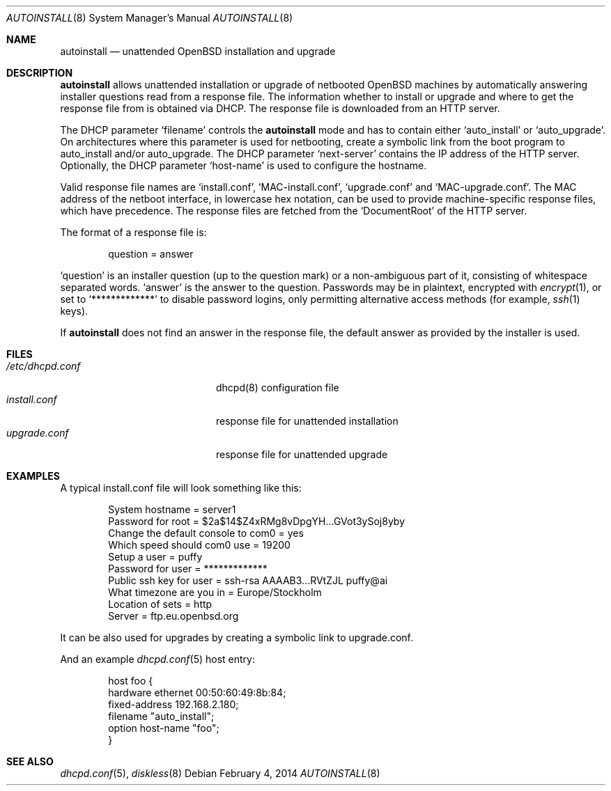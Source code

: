 .\"     $OpenBSD: autoinstall.8,v 1.6 2014/02/04 00:49:04 sthen Exp $
.\"
.\" Copyright (c) 2013 Robert Peichaer <rpe@openbsd.org>
.\"
.\" Permission to use, copy, modify, and distribute this software for any
.\" purpose with or without fee is hereby granted, provided that the above
.\" copyright notice and this permission notice appear in all copies.
.\"
.\" THE SOFTWARE IS PROVIDED "AS IS" AND THE AUTHOR DISCLAIMS ALL WARRANTIES
.\" WITH REGARD TO THIS SOFTWARE INCLUDING ALL IMPLIED WARRANTIES OF
.\" MERCHANTABILITY AND FITNESS. IN NO EVENT SHALL THE AUTHOR BE LIABLE FOR
.\" ANY SPECIAL, DIRECT, INDIRECT, OR CONSEQUENTIAL DAMAGES OR ANY DAMAGES
.\" WHATSOEVER RESULTING FROM LOSS OF USE, DATA OR PROFITS, WHETHER IN AN
.\" ACTION OF CONTRACT, NEGLIGENCE OR OTHER TORTIOUS ACTION, ARISING OUT OF
.\" OR IN CONNECTION WITH THE USE OR PERFORMANCE OF THIS SOFTWARE.
.\"
.Dd $Mdocdate: February 4 2014 $
.Dt AUTOINSTALL 8
.Os
.Sh NAME
.Nm autoinstall
.Nd unattended OpenBSD installation and upgrade
.Sh DESCRIPTION
.Nm
allows unattended installation or upgrade of netbooted
.Ox
machines by automatically answering installer questions read from
a response file.
The information whether to install or upgrade and where to get the
response file from is obtained via DHCP.
The response file is downloaded from an HTTP server.
.Pp
The DHCP parameter
.Ql filename
controls the
.Nm
mode and has to contain either
.Ql auto_install
or
.Ql auto_upgrade .
On architectures where this parameter is used for netbooting, create
a symbolic link from the boot program to auto_install and/or
auto_upgrade.
The DHCP parameter
.Ql next-server
contains the IP address of the HTTP server.
Optionally, the DHCP parameter
.Ql host-name
is used to configure the hostname.
.Pp
Valid response file names are
.Ql install.conf ,
.Ql MAC-install.conf ,
.Ql upgrade.conf
and
.Ql MAC-upgrade.conf .
The MAC address of the netboot interface, in lowercase hex notation, can be
used to provide machine-specific response files, which have precedence.
The response files are fetched from the
.Ql DocumentRoot
of the HTTP server.
.Pp
The format of a response file is:
.Bd -literal -offset indent
question = answer
.Ed
.Pp
.Ql question
is an installer question (up to the question mark) or a non-ambiguous
part of it, consisting of whitespace separated words.
.Ql answer
is the answer to the question.
Passwords may be in plaintext, encrypted with
.Xr encrypt 1 ,
or set to
.Ql *************
to disable password logins, only permitting alternative access methods
(for example,
.Xr ssh 1
keys).
.Pp
If
.Nm
does not find an answer in the response file, the default answer as
provided by the installer is used.
.Sh FILES
.Bl -tag -width "/etc/dhcpd.confXXX" -compact
.It Pa /etc/dhcpd.conf
dhcpd(8) configuration file
.It Pa install.conf
response file for unattended installation
.It Pa upgrade.conf
response file for unattended upgrade
.El
.Sh EXAMPLES
A typical install.conf file will look something like this:
.Bd -literal -offset indent
System hostname = server1
Password for root = $2a$14$Z4xRMg8vDpgYH...GVot3ySoj8yby
Change the default console to com0 = yes
Which speed should com0 use = 19200
Setup a user = puffy
Password for user = *************
Public ssh key for user = ssh-rsa AAAAB3...RVtZJL puffy@ai
What timezone are you in = Europe/Stockholm
Location of sets = http
Server = ftp.eu.openbsd.org
.Ed
.Pp
It can be also used for upgrades by creating a symbolic link to
upgrade.conf.
.Pp
And an example
.Xr dhcpd.conf 5
host entry:
.Bd -literal -offset indent
host foo {
  hardware ethernet 00:50:60:49:8b:84;
  fixed-address 192.168.2.180;
  filename "auto_install";
  option host-name "foo";
}
.Ed
.Sh SEE ALSO
.Xr dhcpd.conf 5 ,
.Xr diskless 8
